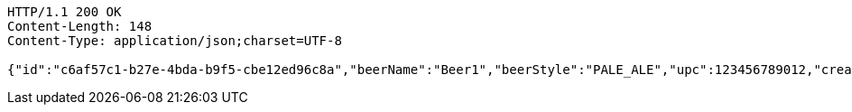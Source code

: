 [source,http,options="nowrap"]
----
HTTP/1.1 200 OK
Content-Length: 148
Content-Type: application/json;charset=UTF-8

{"id":"c6af57c1-b27e-4bda-b9f5-cbe12ed96c8a","beerName":"Beer1","beerStyle":"PALE_ALE","upc":123456789012,"createdDate":null,"lastUpdatedDate":null}
----